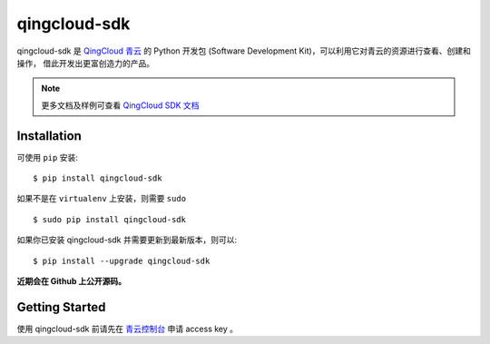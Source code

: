 ==============
qingcloud-sdk
==============

qingcloud-sdk 是 `QingCloud 青云 <https://www.qingcloud.com>`_ 的 Python 开发包
(Software Development Kit)，可以利用它对青云的资源进行查看、创建和操作，
借此开发出更富创造力的产品。

.. note:: 更多文档及样例可查看
  `QingCloud SDK 文档 <https://docs.qingcloud.com/sdk/>`_


------------
Installation
------------

可使用 ``pip`` 安装::

    $ pip install qingcloud-sdk

如果不是在 ``virtualenv`` 上安装，则需要 ``sudo`` ::

    $ sudo pip install qingcloud-sdk

如果你已安装 qingcloud-sdk 并需要更新到最新版本，则可以::

    $ pip install --upgrade qingcloud-sdk

**近期会在 Github 上公开源码。**


---------------
Getting Started
---------------

使用 qingcloud-sdk 前请先在
`青云控制台 <https://console.qingcloud.com>`_ 申请 access key 。
